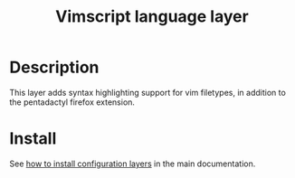 #+TITLE: Vimscript language layer
#+HTML_HEAD_EXTRA: <link rel="stylesheet" type="text/css" href="../../../css/readtheorg.css" />

* Table of Contents                                         :TOC_4_org:noexport:
 - [[Description][Description]]
 - [[Install][Install]]

* Description
This layer adds syntax highlighting support for vim filetypes, in addition to
the pentadactyl firefox extension.

* Install
See [[spacemacs-doc:How to install][how to install configuration layers]] in the main documentation.

